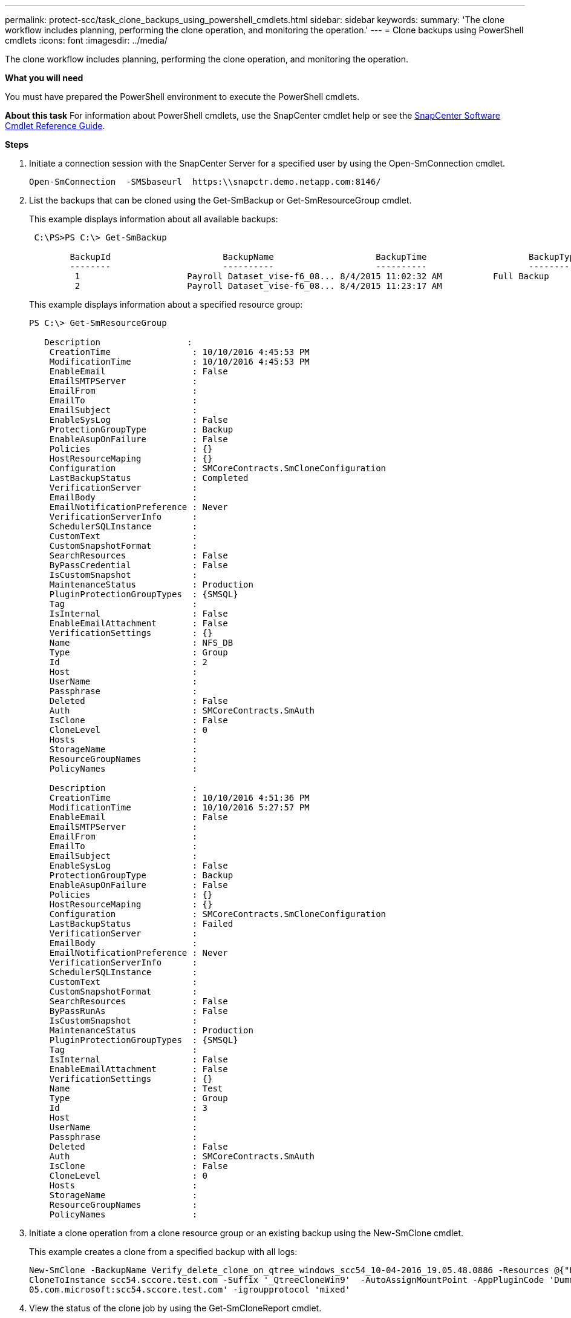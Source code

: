 ---
permalink: protect-scc/task_clone_backups_using_powershell_cmdlets.html
sidebar: sidebar
keywords:
summary: 'The clone workflow includes planning, performing the clone operation, and monitoring the operation.'
---
= Clone backups using PowerShell cmdlets
:icons: font
:imagesdir: ../media/

[.lead]
The clone workflow includes planning, performing the clone operation, and monitoring the operation.

*What you will need*

You must have prepared the PowerShell environment to execute the PowerShell cmdlets.

*About this task*
For information about PowerShell cmdlets, use the SnapCenter cmdlet help or see the https://library.netapp.com/ecm/ecm_download_file/ECMLP2877143[SnapCenter Software Cmdlet Reference Guide].

*Steps*

. Initiate a connection session with the SnapCenter Server for a specified user by using the Open-SmConnection cmdlet.
+
----
Open-SmConnection  -SMSbaseurl  https:\\snapctr.demo.netapp.com:8146/
----

. List the backups that can be cloned using the Get-SmBackup or Get-SmResourceGroup cmdlet.
+
This example displays information about all available backups:
+
----
 C:\PS>PS C:\> Get-SmBackup

        BackupId                      BackupName                    BackupTime                    BackupType
        --------                      ----------                    ----------                    ----------
         1                     Payroll Dataset_vise-f6_08... 8/4/2015 11:02:32 AM          Full Backup
         2                     Payroll Dataset_vise-f6_08... 8/4/2015 11:23:17 AM
----
+
This example displays information about a specified resource group:
+
----
PS C:\> Get-SmResourceGroup

   Description                 :
    CreationTime                : 10/10/2016 4:45:53 PM
    ModificationTime            : 10/10/2016 4:45:53 PM
    EnableEmail                 : False
    EmailSMTPServer             :
    EmailFrom                   :
    EmailTo                     :
    EmailSubject                :
    EnableSysLog                : False
    ProtectionGroupType         : Backup
    EnableAsupOnFailure         : False
    Policies                    : {}
    HostResourceMaping          : {}
    Configuration               : SMCoreContracts.SmCloneConfiguration
    LastBackupStatus            : Completed
    VerificationServer          :
    EmailBody                   :
    EmailNotificationPreference : Never
    VerificationServerInfo      :
    SchedulerSQLInstance        :
    CustomText                  :
    CustomSnapshotFormat        :
    SearchResources             : False
    ByPassCredential            : False
    IsCustomSnapshot            :
    MaintenanceStatus           : Production
    PluginProtectionGroupTypes  : {SMSQL}
    Tag                         :
    IsInternal                  : False
    EnableEmailAttachment       : False
    VerificationSettings        : {}
    Name                        : NFS_DB
    Type                        : Group
    Id                          : 2
    Host                        :
    UserName                    :
    Passphrase                  :
    Deleted                     : False
    Auth                        : SMCoreContracts.SmAuth
    IsClone                     : False
    CloneLevel                  : 0
    Hosts                       :
    StorageName                 :
    ResourceGroupNames          :
    PolicyNames                 :

    Description                 :
    CreationTime                : 10/10/2016 4:51:36 PM
    ModificationTime            : 10/10/2016 5:27:57 PM
    EnableEmail                 : False
    EmailSMTPServer             :
    EmailFrom                   :
    EmailTo                     :
    EmailSubject                :
    EnableSysLog                : False
    ProtectionGroupType         : Backup
    EnableAsupOnFailure         : False
    Policies                    : {}
    HostResourceMaping          : {}
    Configuration               : SMCoreContracts.SmCloneConfiguration
    LastBackupStatus            : Failed
    VerificationServer          :
    EmailBody                   :
    EmailNotificationPreference : Never
    VerificationServerInfo      :
    SchedulerSQLInstance        :
    CustomText                  :
    CustomSnapshotFormat        :
    SearchResources             : False
    ByPassRunAs                 : False
    IsCustomSnapshot            :
    MaintenanceStatus           : Production
    PluginProtectionGroupTypes  : {SMSQL}
    Tag                         :
    IsInternal                  : False
    EnableEmailAttachment       : False
    VerificationSettings        : {}
    Name                        : Test
    Type                        : Group
    Id                          : 3
    Host                        :
    UserName                    :
    Passphrase                  :
    Deleted                     : False
    Auth                        : SMCoreContracts.SmAuth
    IsClone                     : False
    CloneLevel                  : 0
    Hosts                       :
    StorageName                 :
    ResourceGroupNames          :
    PolicyNames                 :
----

. Initiate a clone operation from a clone resource group or an existing backup using the New-SmClone cmdlet.
+
This example creates a clone from a specified backup with all logs:
+
----
New-SmClone -BackupName Verify_delete_clone_on_qtree_windows_scc54_10-04-2016_19.05.48.0886 -Resources @{"Host"="scc54.sccore.test.com";"Uid"="QTREE1"}  -
CloneToInstance scc54.sccore.test.com -Suffix '_QtreeCloneWin9'  -AutoAssignMountPoint -AppPluginCode 'DummyPlugin' -initiatorname 'iqn.1991-
05.com.microsoft:scc54.sccore.test.com' -igroupprotocol 'mixed'
----

. View the status of the clone job by using the Get-SmCloneReport cmdlet.
+
This example displays a clone report for the specified job ID:
+
----
PS C:\> Get-SmCloneReport -JobId 186

    SmCloneId           : 1
    SmJobId             : 186
    StartDateTime       : 8/3/2015 2:43:02 PM
    EndDateTime         : 8/3/2015 2:44:08 PM
    Duration            : 00:01:06.6760000
    Status              : Completed
    ProtectionGroupName : Draper
    SmProtectionGroupId : 4
    PolicyName          : OnDemand_Clone
    SmPolicyId          : 4
    BackupPolicyName    : OnDemand_Full_Log
    SmBackupPolicyId    : 1
    CloneHostName       : SCSPR0054212005.mycompany.com
    CloneHostId         : 4
    CloneName           : Draper__clone__08-03-2015_14.43.53
    SourceResources     : {Don, Betty, Bobby, Sally}
    ClonedResources     : {Don_DRAPER, Betty_DRAPER, Bobby_DRAPER, Sally_DRAPER}
    SmJobError          :
----
